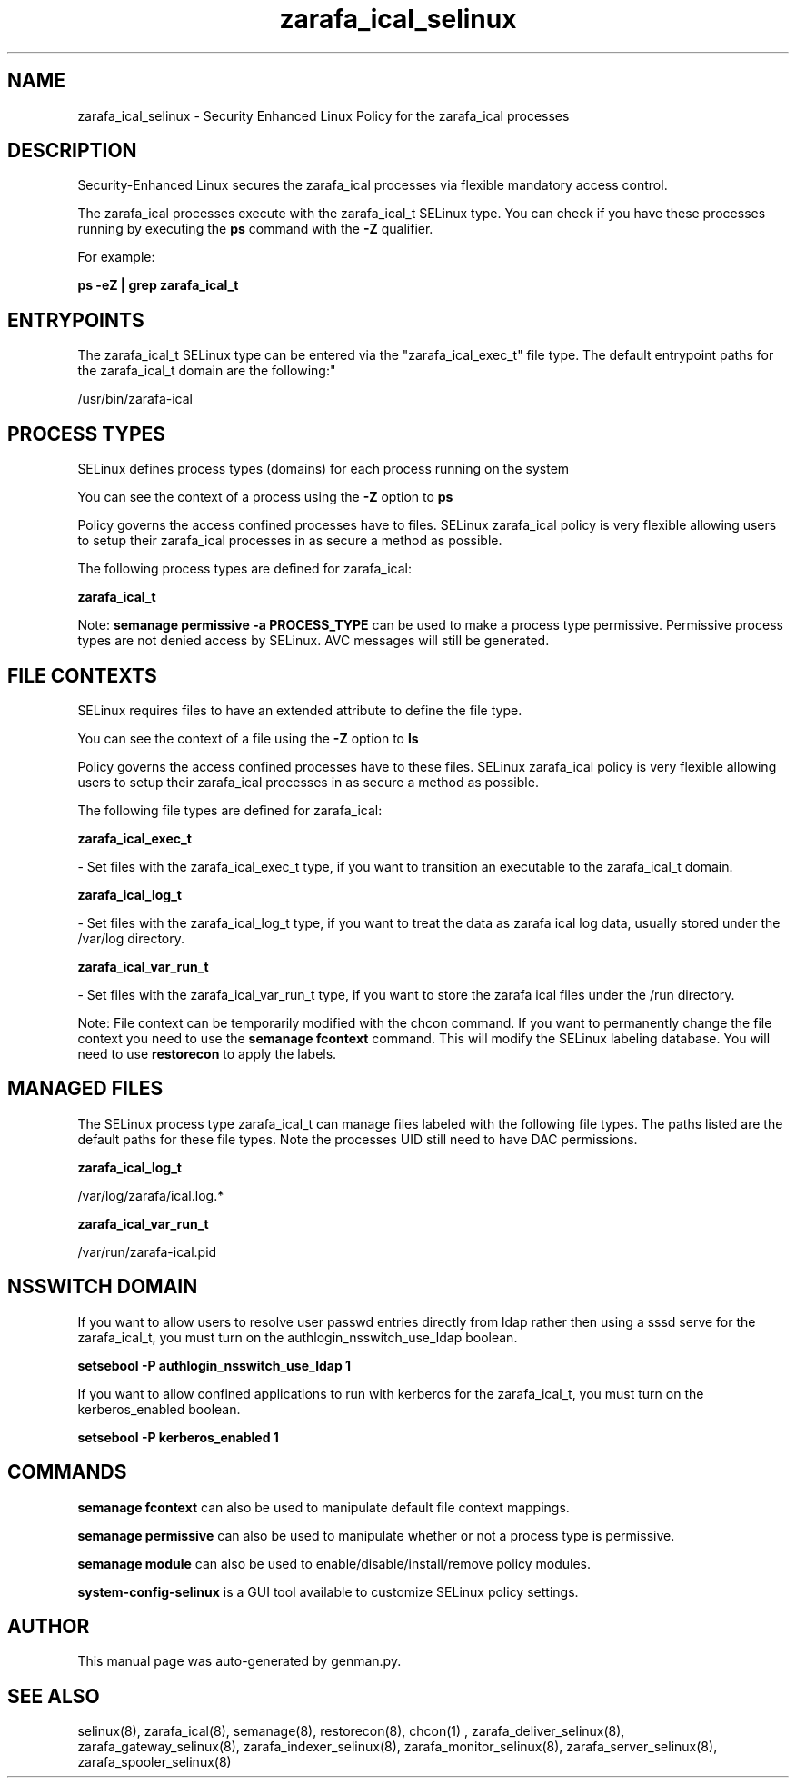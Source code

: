 .TH  "zarafa_ical_selinux"  "8"  "zarafa_ical" "dwalsh@redhat.com" "zarafa_ical SELinux Policy documentation"
.SH "NAME"
zarafa_ical_selinux \- Security Enhanced Linux Policy for the zarafa_ical processes
.SH "DESCRIPTION"

Security-Enhanced Linux secures the zarafa_ical processes via flexible mandatory access control.

The zarafa_ical processes execute with the zarafa_ical_t SELinux type. You can check if you have these processes running by executing the \fBps\fP command with the \fB\-Z\fP qualifier. 

For example:

.B ps -eZ | grep zarafa_ical_t


.SH "ENTRYPOINTS"

The zarafa_ical_t SELinux type can be entered via the "zarafa_ical_exec_t" file type.  The default entrypoint paths for the zarafa_ical_t domain are the following:"

/usr/bin/zarafa-ical
.SH PROCESS TYPES
SELinux defines process types (domains) for each process running on the system
.PP
You can see the context of a process using the \fB\-Z\fP option to \fBps\bP
.PP
Policy governs the access confined processes have to files. 
SELinux zarafa_ical policy is very flexible allowing users to setup their zarafa_ical processes in as secure a method as possible.
.PP 
The following process types are defined for zarafa_ical:

.EX
.B zarafa_ical_t 
.EE
.PP
Note: 
.B semanage permissive -a PROCESS_TYPE 
can be used to make a process type permissive. Permissive process types are not denied access by SELinux. AVC messages will still be generated.

.SH FILE CONTEXTS
SELinux requires files to have an extended attribute to define the file type. 
.PP
You can see the context of a file using the \fB\-Z\fP option to \fBls\bP
.PP
Policy governs the access confined processes have to these files. 
SELinux zarafa_ical policy is very flexible allowing users to setup their zarafa_ical processes in as secure a method as possible.
.PP 
The following file types are defined for zarafa_ical:


.EX
.PP
.B zarafa_ical_exec_t 
.EE

- Set files with the zarafa_ical_exec_t type, if you want to transition an executable to the zarafa_ical_t domain.


.EX
.PP
.B zarafa_ical_log_t 
.EE

- Set files with the zarafa_ical_log_t type, if you want to treat the data as zarafa ical log data, usually stored under the /var/log directory.


.EX
.PP
.B zarafa_ical_var_run_t 
.EE

- Set files with the zarafa_ical_var_run_t type, if you want to store the zarafa ical files under the /run directory.


.PP
Note: File context can be temporarily modified with the chcon command.  If you want to permanently change the file context you need to use the 
.B semanage fcontext 
command.  This will modify the SELinux labeling database.  You will need to use
.B restorecon
to apply the labels.

.SH "MANAGED FILES"

The SELinux process type zarafa_ical_t can manage files labeled with the following file types.  The paths listed are the default paths for these file types.  Note the processes UID still need to have DAC permissions.

.br
.B zarafa_ical_log_t

	/var/log/zarafa/ical\.log.*
.br

.br
.B zarafa_ical_var_run_t

	/var/run/zarafa-ical\.pid
.br

.SH NSSWITCH DOMAIN

.PP
If you want to allow users to resolve user passwd entries directly from ldap rather then using a sssd serve for the zarafa_ical_t, you must turn on the authlogin_nsswitch_use_ldap boolean.

.EX
.B setsebool -P authlogin_nsswitch_use_ldap 1
.EE

.PP
If you want to allow confined applications to run with kerberos for the zarafa_ical_t, you must turn on the kerberos_enabled boolean.

.EX
.B setsebool -P kerberos_enabled 1
.EE

.SH "COMMANDS"
.B semanage fcontext
can also be used to manipulate default file context mappings.
.PP
.B semanage permissive
can also be used to manipulate whether or not a process type is permissive.
.PP
.B semanage module
can also be used to enable/disable/install/remove policy modules.

.PP
.B system-config-selinux 
is a GUI tool available to customize SELinux policy settings.

.SH AUTHOR	
This manual page was auto-generated by genman.py.

.SH "SEE ALSO"
selinux(8), zarafa_ical(8), semanage(8), restorecon(8), chcon(1)
, zarafa_deliver_selinux(8), zarafa_gateway_selinux(8), zarafa_indexer_selinux(8), zarafa_monitor_selinux(8), zarafa_server_selinux(8), zarafa_spooler_selinux(8)